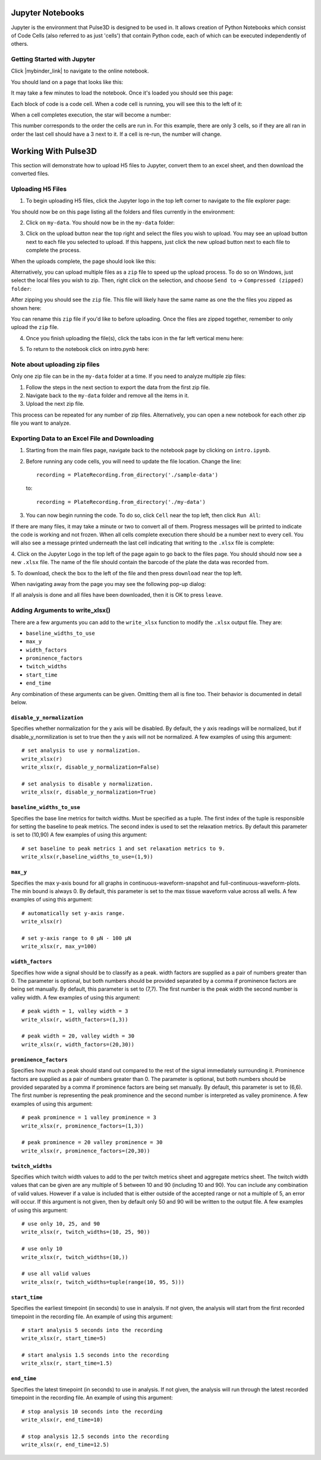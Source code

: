 .. _gettingstarted:

Jupyter Notebooks
=================

Jupyter is the environment that Pulse3D is designed to be used in. It allows creation
of Python Notebooks which consist of Code Cells (also referred to as just 'cells') that contain Python code,
each of which can be executed independently of others.

.. image:: images/twitch_metrics_diagram.png
    :width: 600

Getting Started with Jupyter
----------------------------

Click |mybinder_link| to navigate to the online notebook.

.. |mybinder_link| raw:: html

   <a href="https://mybinder.org/v2/gh/curibio/jupyter_sdk/v0.23.6?filepath=intro.ipynb" target="_blank">here</a>

You should land on a page that looks like this:

.. image:: images/mybinder_loading_page.png
    :width: 600

It may take a few minutes to load the notebook. Once it's loaded you should see this page:

.. image:: images/fresh_nb.png
    :width: 600

Each block of code is a code cell. When a code cell is running, you will see this to
the left of it:

.. image:: images/running_cell.png
    :width: 100

When a cell completes execution, the star will become a number:

.. image:: images/finished_cell.png
    :width: 100

This number corresponds to the order the cells are run in. For this example,
there are only 3 cells, so if they are all ran in order the last cell should
have a 3 next to it. If a cell is re-run, the number will change.


Working With Pulse3D
====================

This section will demonstrate how to upload H5 files to Jupyter, convert them to
an excel sheet, and then download the converted files.


Uploading H5 Files
------------------

1. To begin uploading H5 files, click the Jupyter logo in the top left corner to
   navigate to the file explorer page:

.. image:: images/jupyter.png
    :width: 600

You should now be on this page listing all the folders and files currently in the environment:

.. image:: images/fresh_files_page.png
    :width: 600

2. Click on ``my-data``. You should now be in the ``my-data`` folder:

.. image:: images/my_data.png
    :width: 600

3. Click on the upload button near the top right and select the files you wish to upload.
   You may see an upload button next to each file you selected to upload.
   If this happens, just click the new upload button next to each file to complete the process.

.. image:: images/file_upload_button.png
    :width: 600

When the uploads complete, the page should look like this:

.. image:: images/uploaded_files.png
    :width: 600

Alternatively, you can upload multiple files as a ``zip`` file to speed up the
upload process. To do so on Windows, just select the local files you wish to zip.
Then, right click on the selection, and choose ``Send to`` ->
``Compressed (zipped) folder``:

.. image:: images/zip_menu.png
    :width: 600

After zipping you should see the ``zip`` file. This file will likely have the same
name as one the the files you zipped as shown here:

.. image:: images/zipped_files.png
    :width: 600

You can rename this ``zip`` file if you'd like to before uploading. Once the
files are zipped together, remember to only upload the ``zip`` file.

4. Once you finish uploading the file(s), click the tabs icon in the far left vertical menu here:

.. image:: images/open_notebook.png
    :width: 600

5. To return to the notebook click on intro.pynb here:

.. image:: images/load_notebook.png
    :width: 600


Note about uploading zip files
------------------------------

Only one zip file can be in the ``my-data`` folder at a time.
If you need to analyze multiple zip files:

1. Follow the steps in the next section to export the data from the first zip file.

2. Navigate back to the ``my-data`` folder and remove all the items in it.

3. Upload the next zip file.

This process can be repeated for any number of zip files. Alternatively, you can open
a new notebook for each other zip file you want to analyze.


Exporting Data to an Excel File and Downloading
-----------------------------------------------

1. Starting from the main files page, navigate back to the notebook
   page by clicking on ``intro.ipynb``.

2. Before running any code cells, you will need to update the file location.
   Change the line::

      recording = PlateRecording.from_directory('./sample-data')

   to::

      recording = PlateRecording.from_directory('./my-data')

3. You can now begin running the code. To do so, click ``Cell`` near the top left, then click ``Run All``:

.. image:: images/cell_run_all.png
    :width: 600

If there are many files, it may take a minute or two to convert all of them.
Progress messages will be printed to indicate the code is working and not frozen.
When all cells complete execution there should be a number next to every cell.
You will also see a message printed underneath the last cell indicating that
writing to the ``.xlsx`` file is complete:

.. image:: images/finished_cells.png
    :width: 600

4. Click on the Jupyter Logo in the top left of the page again to
go back to the files page. You should should now see a new ``.xlsx`` file. The
name of the file should contain the barcode of the plate the data was recorded from.

5. To download, check the box to the left of the file and then press ``download``
near the top left.

.. image:: images/download_screen.png
    :width: 600

When navigating away from the page you may see the following pop-up dialog:

.. image:: images/leave_page.png
    :width: 600

If all analysis is done and all files have been downloaded,
then it is OK to press ``leave``.

Adding Arguments to write_xlsx()
--------------------------------

There are a few arguments you can add to the ``write_xlsx`` function to modify the ``.xlsx`` output file.
They are:

- ``baseline_widths_to_use``
- ``max_y``
- ``width_factors``
- ``prominence_factors``
- ``twitch_widths``
- ``start_time``
- ``end_time``

Any combination of these arguments can be given. Omitting them all is fine too.
Their behavior is documented in detail below.

``disable_y_normalization``
^^^^^^^^^^^^^^^^^^^^^^^^^^^

Specifies whether normalization for the y axis will be disabled. By default, the y axis readings will be normalized, but if disable_y_normilization is set to true then the y axis will not be normalized.
A few examples of using this argument::

    # set analysis to use y normalization.
    write_xlsx(r)
    write_xlsx(r, disable_y_normalization=False)

    # set analysis to disable y normalization.
    write_xlsx(r, disable_y_normalization=True)


``baseline_widths_to_use``
^^^^^^^^^^^^^^^^^^^^^^^^^^

Specifies the base line metrics for twitch widths. Must be specified as a tuple.
The first index of the tuple is responsible for setting the baseline to peak metrics.
The second index is used to set the relaxation metrics.
By default this parameter is set to (10,90)
A few examples of using this argument::

    # set baseline to peak metrics 1 and set relaxation metrics to 9.
    write_xlsx(r,baseline_widths_to_use=(1,9))


``max_y``
^^^^^^^^^

Specifies the max y-axis bound for all graphs in continuous-waveform-snapshot and full-continuous-waveform-plots. The min bound is always 0. By default, this parameter is set to the max tissue waveform value across all wells.
A few examples of using this argument::

    # automatically set y-axis range.
    write_xlsx(r)

    # set y-axis range to 0 μN - 100 μN
    write_xlsx(r, max_y=100)


``width_factors``
^^^^^^^^^^^^^^^^^

Specifies how wide a signal should be to classify as a peak.
width factors are supplied as a pair of numbers greater than 0. The parameter is optional, but both numbers
should be provided separated by a comma if prominence factors are being set manually.
By default, this parameter is set to (7,7). The first number is the peak width the second number is valley width.
A few examples of using this argument::

    # peak width = 1, valley width = 3
    write_xlsx(r, width_factors=(1,3))

    # peak width = 20, valley width = 30
    write_xlsx(r, width_factors=(20,30))


``prominence_factors``
^^^^^^^^^^^^^^^^^^^^^^

Specifies how much a peak should stand out compared to the rest of the signal immediately surrounding it.
Prominence factors are supplied as a pair of numbers greater than 0. The parameter is optional, but both numbers
should be provided separated by a comma if prominence factors are being set manually.
By default, this parameter is set to (6,6). The first number is representing the peak prominence and the second number is interpreted as valley prominence.
A few examples of using this argument::

    # peak prominence = 1 valley prominence = 3
    write_xlsx(r, prominence_factors=(1,3))

    # peak prominence = 20 valley prominence = 30
    write_xlsx(r, prominence_factors=(20,30))

``twitch_widths``
^^^^^^^^^^^^^^^^^

Specifies which twitch width values to add to the per twitch metrics sheet and aggregate metrics sheet.
The twitch width values that can be given are any multiple of 5 between 10 and 90 (including 10 and 90).
You can include any combination of valid values. However if a value is included that is either outside
of the accepted range or not a multiple of 5, an error will occur. If this argument is
not given, then by default only 50 and 90 will be written to the output file.
A few examples of using this argument::

    # use only 10, 25, and 90
    write_xlsx(r, twitch_widths=(10, 25, 90))

    # use only 10
    write_xlsx(r, twitch_widths=(10,))

    # use all valid values
    write_xlsx(r, twitch_widths=tuple(range(10, 95, 5)))


``start_time``
^^^^^^^^^^^^^^

Specifies the earliest timepoint (in seconds) to use in analysis.
If not given, the analysis will start from the first recorded timepoint in the recording file.
An example of using this argument::

    # start analysis 5 seconds into the recording
    write_xlsx(r, start_time=5)

    # start analysis 1.5 seconds into the recording
    write_xlsx(r, start_time=1.5)


``end_time``
^^^^^^^^^^^^

Specifies the latest timepoint (in seconds) to use in analysis.
If not given, the analysis will run through the latest recorded timepoint in the recording file.
An example of using this argument::

    # stop analysis 10 seconds into the recording
    write_xlsx(r, end_time=10)

    # stop analysis 12.5 seconds into the recording
    write_xlsx(r, end_time=12.5)
